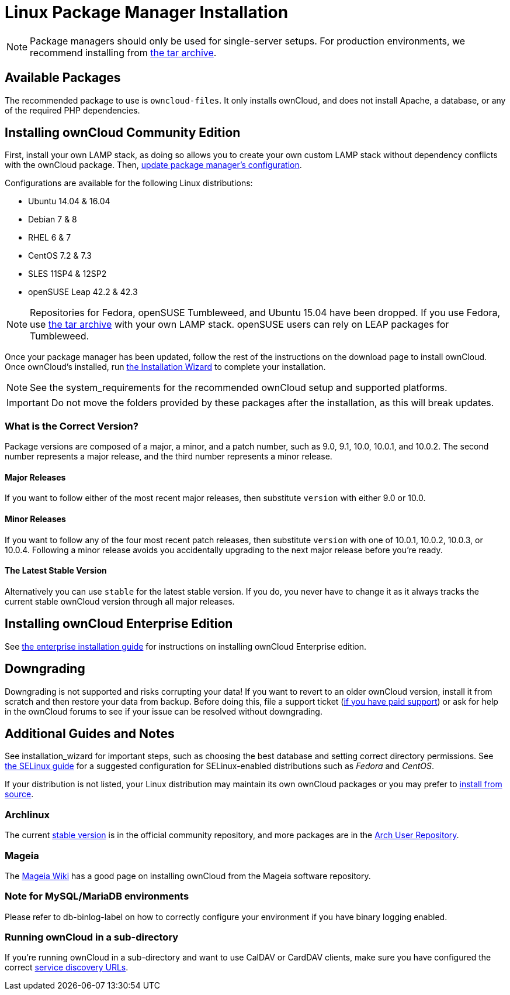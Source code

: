 = Linux Package Manager Installation

NOTE: Package managers should only be used for single-server setups. For production environments, we recommend installing from
https://owncloud.org/download/#owncloud-server-tar-ball[the tar archive].

[[available-packages]]
Available Packages
------------------

The recommended package to use is `owncloud-files`. It only installs
ownCloud, and does not install Apache, a database, or any of the
required PHP dependencies.

[[installing-owncloud-community-edition]]
Installing ownCloud Community Edition
-------------------------------------

First, install your own LAMP stack, as doing so allows you to create
your own custom LAMP stack without dependency conflicts with the
ownCloud package. Then,
http://download.owncloud.org/download/repositories/10.0/owncloud/[update
package manager’s configuration].

Configurations are available for the following Linux distributions:

* Ubuntu 14.04 & 16.04
* Debian 7 & 8
* RHEL 6 & 7
* CentOS 7.2 & 7.3
* SLES 11SP4 & 12SP2
* openSUSE Leap 42.2 & 42.3

NOTE: Repositories for Fedora, openSUSE Tumbleweed, and Ubuntu 15.04 have been dropped. If you use Fedora, use https://owncloud.org/download/#owncloud-server-tar-ball[the tar archive] with your own LAMP stack. openSUSE users can rely on LEAP packages for Tumbleweed.

Once your package manager has been updated, follow the rest of the
instructions on the download page to install ownCloud. Once ownCloud’s
installed, run xref:installation/installation_wizard.adoc[the Installation Wizard] to complete
your installation.

NOTE: See the system_requirements for the recommended ownCloud setup and supported platforms.

IMPORTANT: Do not move the folders provided by these packages after the installation, as this will break updates.

[[what-is-the-correct-version]]
What is the Correct Version?
~~~~~~~~~~~~~~~~~~~~~~~~~~~~

Package versions are composed of a major, a minor, and a patch number,
such as 9.0, 9.1, 10.0, 10.0.1, and 10.0.2. The second number represents
a major release, and the third number represents a minor release.

[[major-releases]]
Major Releases
^^^^^^^^^^^^^^

If you want to follow either of the most recent major releases, then
substitute `version` with either 9.0 or 10.0.

[[minor-releases]]
Minor Releases
^^^^^^^^^^^^^^

If you want to follow any of the four most recent patch releases, then
substitute `version` with one of 10.0.1, 10.0.2, 10.0.3, or 10.0.4.
Following a minor release avoids you accidentally upgrading to the next
major release before you’re ready.

[[the-latest-stable-version]]
The Latest Stable Version
^^^^^^^^^^^^^^^^^^^^^^^^^

Alternatively you can use `stable` for the latest stable version. If you
do, you never have to change it as it always tracks the current stable
ownCloud version through all major releases.

[[installing-owncloud-enterprise-edition]]
Installing ownCloud Enterprise Edition
--------------------------------------

See xref:enterprise/installation/install[the enterprise installation guide] for instructions on installing ownCloud Enterprise edition.

[[downgrading]]
Downgrading
-----------

Downgrading is not supported and risks corrupting your data! If you want
to revert to an older ownCloud version, install it from scratch and then
restore your data from backup. Before doing this, file a support ticket
(https://owncloud.com/pricing/[if you have paid support]) or ask for
help in the ownCloud forums to see if your issue can be resolved without
downgrading.

[[additional-guides-and-notes]]
Additional Guides and Notes
---------------------------

See installation_wizard for important steps, such as choosing the best
database and setting correct directory permissions. See
xref:installation/configuration_notes_and_tips.adoc#selinux[the SELinux guide] for a suggested configuration for SELinux-enabled distributions such as _Fedora_ and _CentOS_.

If your distribution is not listed, your Linux distribution may maintain
its own ownCloud packages or you may prefer to xref:installation/manual_installation.adoc[install from source].

[[archlinux]]
Archlinux
~~~~~~~~~

The current
https://www.archlinux.org/packages/community/any/owncloud[stable
version] is in the official community repository, and more packages are
in the https://aur.archlinux.org/packages/?O=0&K=owncloud[Arch User
Repository].

[[mageia]]
Mageia
~~~~~~

The https://wiki.mageia.org/en/OwnCloud[Mageia Wiki] has a good page on
installing ownCloud from the Mageia software repository.

[[note-for-mysqlmariadb-environments]]
Note for MySQL/MariaDB environments
~~~~~~~~~~~~~~~~~~~~~~~~~~~~~~~~~~~

Please refer to db-binlog-label on how to correctly configure your
environment if you have binary logging enabled.

[[running-owncloud-in-a-sub-directory]]
Running ownCloud in a sub-directory
~~~~~~~~~~~~~~~~~~~~~~~~~~~~~~~~~~~

If you’re running ownCloud in a sub-directory and want to use CalDAV or CardDAV clients, make sure you have configured the correct xref:issues/general_troubleshooting.adoc#service-discovery[service discovery URLs].
